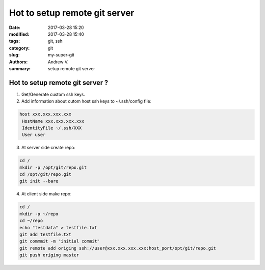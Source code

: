 Hot to setup remote git server
##############################

:date: 2017-03-28 15:20
:modified: 2017-03-28 15:40
:tags: git, ssh
:category: git
:slug: my-super-git
:authors: Andrew V.
:summary: setup remote git server


Hot to setup remote git server ?
================================

1. Get/Generate custom ssh keys.
2. Add information about cutom host ssh keys to ~/.ssh/config file:

.. code-block:: sss_config_file_lang

    host xxx.xxx.xxx.xxx
     HostName xxx.xxx.xxx.xxx
     IdentityFile ~/.ssh/XXX
     User user

3. At server side create repo:

.. code-block:: bash

	cd /
	mkdir -p /opt/git/repo.git
	cd /opt/git/repo.git
	git init --bare

4. At client side make repo:

.. code-block:: bash

	cd /
	mkdir -p ~/repo
	cd ~/repo
	echo "testdata" > testfile.txt
	git add testfile.txt
	git commmit -m "initial commit"
	git remote add origing ssh://user@xxx.xxx.xxx.xxx:host_port/opt/git/repo.git
	git push origing master
